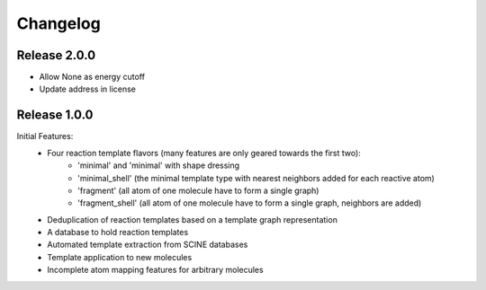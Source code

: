 Changelog
=========

Release 2.0.0
-------------

- Allow None as energy cutoff
- Update address in license

Release 1.0.0
-------------

Initial Features:
 - Four reaction template flavors (many features are only geared towards the first two):
    - 'minimal' and 'minimal' with shape dressing
    - 'minimal_shell' (the minimal template type with nearest neighbors added for each reactive atom)
    - 'fragment' (all atom of one molecule have to form a single graph)
    - 'fragment_shell' (all atom of one molecule have to form a single graph, neighbors are added)
 - Deduplication of reaction templates based on a template graph representation
 - A database to hold reaction templates
 - Automated template extraction from SCINE databases
 - Template application to new molecules
 - Incomplete atom mapping features for arbitrary molecules
